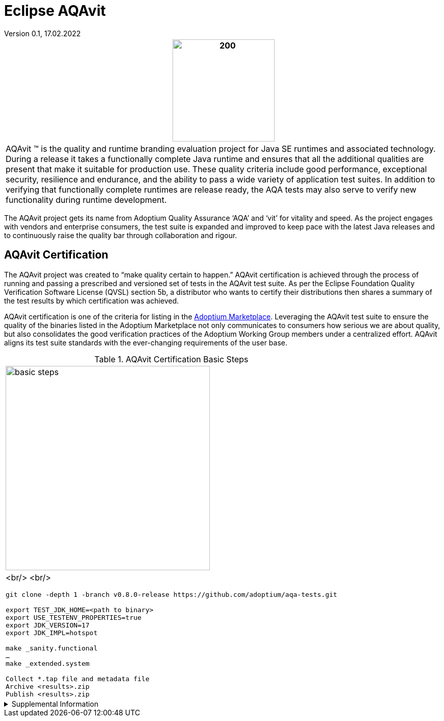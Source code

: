 = Eclipse AQAvit
:page-authors: gdams, smlambert                                
Version 0.1, 17.02.2022                     
:description: AQAvit documentation                            
:keywords: AQAvit verification                                

|===
a|image:aqavit-light.png[200,200]

|AQAvit (TM) is the quality and runtime branding evaluation project for Java SE runtimes and associated technology.  During a release it takes a functionally complete Java runtime and ensures that all the additional qualities are present that make it suitable for production use.  These quality criteria include good performance, exceptional security, resilience and endurance, and the ability to pass a wide variety of application test suites.  In addition to verifying that functionally complete runtimes are release ready, the AQA tests may also serve to verify new functionality during runtime development.

|===

The AQAvit project gets its name from Adoptium Quality Assurance ‘AQA’ and ‘vit’ for vitality and speed. As the project engages with vendors and enterprise consumers, the test suite is expanded and improved to keep pace with the latest Java releases and to continuously raise the quality bar through collaboration and rigour.

== AQAvit Certification

The AQAvit project was created to “make quality certain to happen.” AQAvit certification is achieved through the process of running and passing a prescribed and versioned set of tests in the AQAvit test suite. As per the Eclipse Foundation Quality Verification Software License (QVSL) section 5b, a distributor who wants to certify their distributions then shares a summary of the test results by which certification was achieved.

AQAvit certification is one of the criteria for listing in the link:/marketplace[Adoptium Marketplace]. Leveraging the AQAvit test suite to ensure the quality of the binaries listed in the Adoptium Marketplace not only communicates to consumers how serious we are about quality, but also consolidates the good verification practices of the Adoptium Working Group members under a centralized effort. AQAvit aligns its test suite standards with the ever-changing requirements of the user base.

.AQAvit Certification Basic Steps
|===
a|image::aqacert_basic_steps.png["basic steps",400,400]
a|
<br/>
<br/>
```
git clone -depth 1 -branch v0.8.0-release https://github.com/adoptium/aqa-tests.git 

export TEST_JDK_HOME=<path to binary> 
export USE_TESTENV_PROPERTIES=true 
export JDK_VERSION=17 
export JDK_IMPL=hotspot 

make _sanity.functional 
… 
make _extended.system 

Collect *.tap file and metadata file 
Archive <results>.zip 
Publish <results>.zip
```
|===

.Supplemental Information 
[%collapsible]
====
video::9Adwk2qkL1A[youtube]
====